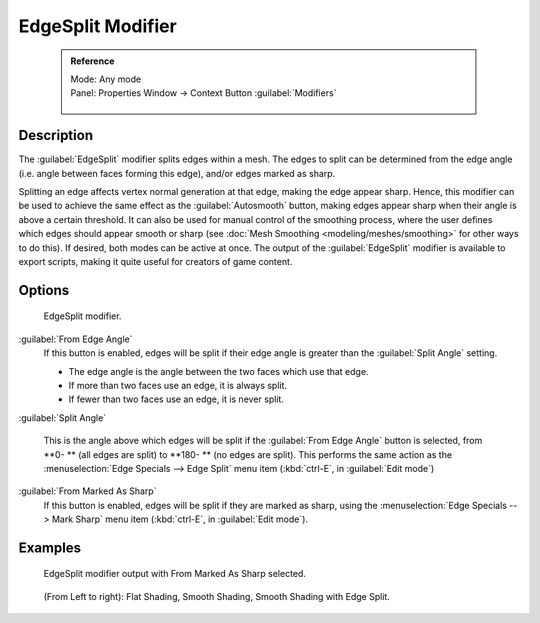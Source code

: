 

..    TODO/Review: {{review|}} .


EdgeSplit Modifier
==================


 .. admonition:: Reference
   :class: refbox

   | Mode:     Any mode
   | Panel:    Properties Window → Context Button :guilabel:`Modifiers`

   .. figure:: /images/CZ_Modifier_ContextButton.jpg


Description
-----------

The :guilabel:`EdgeSplit` modifier splits edges within a mesh.
The edges to split can be determined from the edge angle (i.e.
angle between faces forming this edge), and/or edges marked as sharp.

Splitting an edge affects vertex normal generation at that edge, making the edge appear sharp. Hence, this modifier can be used to achieve the same effect as the :guilabel:`Autosmooth` button, making edges appear sharp when their angle is above a certain threshold. It can also be used for manual control of the smoothing process, where the user defines which edges should appear smooth or sharp (see :doc:`Mesh Smoothing <modeling/meshes/smoothing>` for other ways to do this). If desired, both modes can be active at once. The output of the :guilabel:`EdgeSplit` modifier is available to export scripts, making it quite useful for creators of game content.


Options
-------


.. figure:: /images/Reference-Panels-Modifier-EdgeSplit-2.5.jpg

   EdgeSplit modifier.


:guilabel:`From Edge Angle`
   If this button is enabled, edges will be split if their edge angle is greater than the :guilabel:`Split Angle` setting.

   - The edge angle is the angle between the two faces which use that edge.
   - If more than two faces use an edge, it is always split.
   - If fewer than two faces use an edge, it is never split.

:guilabel:`Split Angle`

   This is the angle above which edges will be split if the :guilabel:`From Edge Angle` button is selected, from **0- ** (all edges are split) to **180- ** (no edges are split). This performs the same action as the :menuselection:`Edge Specials --> Edge Split` menu item (\ :kbd:`ctrl-E`\ , in :guilabel:`Edit mode`\ )

:guilabel:`From Marked As Sharp`
   If this button is enabled, edges will be split if they are marked as sharp, using the :menuselection:`Edge Specials --> Mark Sharp` menu item (\ :kbd:`ctrl-E`\ , in :guilabel:`Edit mode`\ ).


Examples
--------


.. figure:: /images/Manual-Modifier-EdgeSplit-Example01.jpg
   :width: 600px
   :figwidth: 600px

   EdgeSplit modifier output with From Marked As Sharp selected.


.. figure:: /images/Edge_Split_to_improve_Smooth_Shading.jpg
   :width: 600px
   :figwidth: 600px

   (From Left to right): Flat Shading, Smooth Shading, Smooth Shading with Edge Split.


